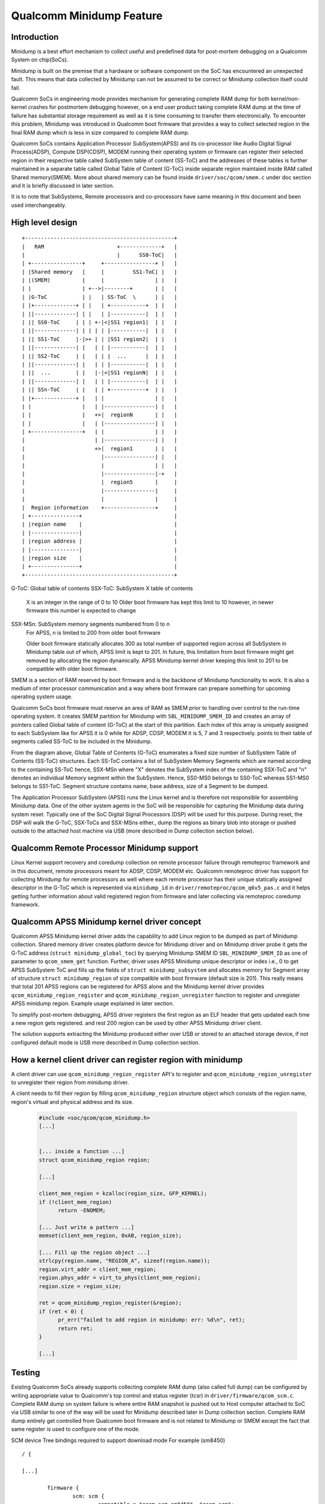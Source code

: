 Qualcomm Minidump Feature
=========================

Introduction
------------

Minidump is a best effort mechanism to collect useful and predefined
data for post-mortem debugging on a Qualcomm System on chip(SoCs).

Minidump is built on the premise that a hardware or software component
on the SoC has encountered an unexpected fault. This means that data
collected by Minidump can not be assumed to be correct or Minidump
collection itself could fail.

Qualcomm SoCs in engineering mode provides mechanism for generating
complete RAM dump for both kernel/non-kernel crashes for postmortem
debugging however, on a end user product taking complete RAM dump at
the time of failure has substantial storage requirement as well as it
is time consuming to transfer them electronically. To encounter this
problem, Minidump was introduced in Qualcomm boot firmware that provides
a way to collect selected region in the final RAM dump which is less
in size compared to complete RAM dump.

Qualcomm SoCs contains Application Processor SubSystem(APSS) and its
co-processor like Audio Digital Signal Process(ADSP), Compute DSP(CDSP),
MODEM running their operating system or firmware can register their
selected region in their respective table called SubSystem table of
content (SS-ToC) and the addresses of these tables is further maintained
in a separate table called Global Table of Content (G-ToC) inside separate
region maintaied inside RAM called Shared memory(SMEM). More about shared
memory can be found inside ``driver/soc/qcom/smem.c`` under doc section
and it is briefly discussed in later section.

It is to note that SubSystems, Remote processors and co-processors have
same meaning in this document and been used interchangeably.

High level design
-----------------
::

   +-----------------------------------------------+
   |   RAM                       +-------------+   |
   |                             |      SS0-ToC|   |
   | +----------------+     +----------------+ |   |
   | |Shared memory   |     |         SS1-ToC| |   |
   | |(SMEM)          |     |                | |   |
   | |                | +-->|--------+       | |   |
   | |G-ToC           | |   | SS-ToC  \      | |   |
   | |+-------------+ | |   | +-----------+  | |   |
   | ||-------------| | |   | |-----------|  | |   |
   | || SS0-ToC     | | | +-|<|SS1 region1|  | |   |
   | ||-------------| | | | | |-----------|  | |   |
   | || SS1-ToC     |-|>+ | | |SS1 region2|  | |   |
   | ||-------------| |   | | |-----------|  | |   |
   | || SS2-ToC     | |   | | |  ...      |  | |   |
   | ||-------------| |   | | |-----------|  | |   |
   | ||  ...        | |   |-|<|SS1 regionN|  | |   |
   | ||-------------| |   | | |-----------|  | |   |
   | || SSn-ToC     | |   | | +-----------+  | |   |
   | |+-------------+ |   | |                | |   |
   | |                |   | |----------------| |   |
   | |                |   +>|  regionN       | |   |
   | |                |   | |----------------| |   |
   | +----------------+   | |                | |   |
   |                      | |----------------| |   |
   |                      +>|  region1       | |   |
   |                        |----------------| |   |
   |                        |                | |   |
   |                        |----------------|-+   |
   |                        |  region5       |     |
   |                        |----------------|     |
   |                        |                |     |
   |  Region information    +----------------+     |
   | +---------------+                             |
   | |region name    |                             |
   | |---------------|                             |
   | |region address |                             |
   | |---------------|                             |
   | |region size    |                             |
   | +---------------+                             |
   +-----------------------------------------------+

G-ToC: Global table of contents
SSX-ToC: SubSystem X table of contents
         X is an integer in the range of 0 to 10
         Older boot firmware has kept this limit to 10
         however, in newer firmware this number is expected to change

SSX-MSn: SubSystem memory segments numbered from 0 to n
         For APSS, n is limited to 200 from older boot firmware

         Older boot firmware statically allocates 300 as total number of
         supported region across all SubSystem in Minidump table out of
         which, APSS limit is kept to 201. In future, this limitation
	 from boot firmware might get removed by allocating the region
	 dynamically. APSS Minidump kernel driver keeping this limit to
	 201 to be compatible with older boot firmware.

SMEM is a section of RAM reserved by boot firmware and is the backbone of
Minidump functionality to work. It is also a medium of inter processor
communication and a way where boot firmware can prepare something for
upcoming operating system usage.

Qualcomm SoCs boot firmware must reserve an area of RAM as SMEM prior to
handling over control to the run-time operating system. It creates SMEM
partition for Minidump with ``SBL_MINIDUMP_SMEM_ID`` and creates an array
of pointers called Global table of content (G-ToC) at the start of this
partition. Each index of this array is uniquely assigned to each SubSystem
like for APSS it is 0 while for ADSP, CDSP, MODEM it is 5, 7 and 3 respectively.
points to their table of segments called SS-ToC to be included in the Minidump.

From the diagram above, Global Table of Contents (G-ToC) enumerates a fixed
size number of SubSystem Table of Contents (SS-ToC) structures. Each
SS-ToC contains a list of SubSystem Memory Segments which are named
according to the containing SS-ToC hence, SSX-MSn where "X" denotes the
SubSystem index of the containing SSX-ToC and "n" denotes an individual
Memory segment within the SubSystem. Hence, SS0-MS0 belongs to SS0-ToC
whereas SS1-MS0 belongs to SS1-ToC. Segment structure contains name,
base address, size of a Segment to be dumped.

The Application Processor SubSystem (APSS) runs the Linux kernel and is
therefore not responsible for assembling Minidump data. One of the other
system agents in the SoC will be responsible for capturing the Minidump
data during system reset. Typically one of the SoC Digital Signal
Processors (DSP) will be used for this purpose. During reset, the DSP will
walk the G-ToC, SSX-ToCs and SSX-MSns either., dump the regions as binary
blob into storage or pushed outside to the attached host machine via USB
(more described in Dump collection section below).

Qualcomm Remote Processor Minidump support
------------------------------------------

Linux Kernel support recovery and coredump collection on remote processor
failure through remoteproc framework and in this document, remote processors
meant for ADSP, CDSP, MODEM etc. Qualcomm remoteproc driver has support for
collecting Minidump for remote processors as well where each remote processor
has their unique statically assigned descriptor in the G-ToC which is
represented via ``minidump_id`` in ``driver/remoteproc/qcom_q6v5_pas.c``
and it helps getting further information about valid registered region from
firmware and later collecting via remoteproc coredump framework.

Qualcomm APSS Minidump kernel driver concept
--------------------------------------------

Qualcomm APSS Minidump kernel driver adds the capability to add Linux
region to be dumped as part of Minidump collection. Shared memory
driver creates platform device for Minidump driver and on Minidump
driver probe it gets the G-ToC address (``struct minidump_global_toc``)
by querying Minidump SMEM ID ``SBL_MINIDUMP_SMEM_ID`` as one of parameter
to ``qcom_smem_get`` function. Further, driver uses APSS Minidump unique
descriptor or index i.e., 0 to get APSS SubSystem ToC and fills up the
fields of ``struct minidump_subsystem`` and allocates memory for Segment
array of structure ``struct minidump_region`` of size compatible with
boot firmware (default size is 201). This really means that total 201
APSS regions can be registered for APSS alone and the Minidump kernel
driver provides ``qcom_minidump_region_register`` and
``qcom_minidump_region_unregister`` function to register and unregister
APSS minidump region. Example usage explained in later section.

To simplify post-mortem debugging, APSS driver registers the first region
as an ELF header that gets updated each time a new region gets registered.
and rest 200 region can be used by other APSS Minidump driver client.

The solution supports extracting the Minidump produced either over USB
or stored to an attached storage device, if not configured default mode
is USB more described in Dump collection section.

How a kernel client driver can register region with minidump
------------------------------------------------------------

A client driver can use ``qcom_minidump_region_register`` API's to register
and ``qcom_minidump_region_unregister`` to unregister their region from
minidump driver.

A client needs to fill their region by filling ``qcom_minidump_region``
structure object which consists of the region name, region's virtual
and physical address and its size.

 .. code-block:: c

  #include <soc/qcom/qcom_minidump.h>
  [...]


  [... inside a function ...]
  struct qcom_minidump_region region;

  [...]

  client_mem_region = kzalloc(region_size, GFP_KERNEL);
  if (!client_mem_region)
	return -ENOMEM;

  [... Just write a pattern ...]
  memset(client_mem_region, 0xAB, region_size);

  [... Fill up the region object ...]
  strlcpy(region.name, "REGION_A", sizeof(region.name));
  region.virt_addr = client_mem_region;
  region.phys_addr = virt_to_phys(client_mem_region);
  region.size = region_size;

  ret = qcom_minidump_region_register(&region);
  if (ret < 0) {
	pr_err("failed to add region in minidump: err: %d\n", ret);
	return ret;
  }

  [...]


Testing
-------

Existing Qualcomm SoCs already supports collecting complete RAM dump (also
called full dump) can be configured by writing appropriate value to Qualcomm's
top control and status register (tcsr) in ``driver/firmware/qcom_scm.c``.
Complete RAM dump on system failure is where entire RAM snapshot is pushed out
to Host computer attached to SoC via USB similar to one of the way will be
used for Minidump described later in Dump collection section. Complete RAM
dump entirely get controlled from Qualcomm boot firmware and is not related
to Minidump or SMEM except the fact that same register is used to configure
one of the mode.

SCM device Tree bindings required to support download mode
For example (sm8450) ::

	/ {

	[...]

		firmware {
			scm: scm {
				compatible = "qcom,scm-sm8450", "qcom,scm";
				[... tcsr register ... ]
				qcom,dload-mode = <&tcsr 0x13000>;

				[...]
			};
		};

	[...]

		soc: soc@0 {

			[...]

			tcsr: syscon@1fc0000 {
				compatible = "qcom,sm8450-tcsr", "syscon";
				reg = <0x0 0x1fc0000 0x0 0x30000>;
			};

			[...]
		};
	[...]

	};

A kernel command line parameter is provided to facilitate selection of
dump mode also called download mode. Boot firmware configures download
mode to be full dump even before Linux boots up however, one need to pass
``qcom_scm.download_mode="mini"`` to switch the default download mode
to Minidump. Similarly ``"full"`` need to be passed to set the download
mode to full dump and passing ``"full,mini"`` will set the download mode
where both Minidump along with fulldump will be collected on system failure
however, this mode will only work if dump need to collected via USB more
about this described in Dump collection section.

Writing to sysfs node can also be used to set the mode to minidump::

	echo "mini" > /sys/module/qcom_scm/parameter/download_mode

Once the download mode is set, any kind of crash will make the device collect
respective dump as per the set download mode.

Dump collection
---------------
::

	+-----------+
	|           |
	|           |         +------+
	|           |         |      |
	|           |         +--+---+ Product(Qualcomm SoC)
	+-----------+             |
	|+++++++++++|<------------+
	|+++++++++++|    usb cable
	+-----------+
            x86_64 PC

The solution supports a product running with Qualcomm SoC (where minidump)
is supported from the firmware) connected to x86_64 host PC running PCAT
tool. It supports downloading the minidump produced from product to the
host PC over USB or to save the minidump to the product attached storage
device(UFS/eMMC/SD Card) into minidump dedicated partition.

By default, dumps are downloaded via USB to the attached x86_64 PC running
PCAT (Qualcomm tool) software. Upon download, we will see a set of binary
blobs starting with name ``md_*`` in PCAT configured directory in x86_64
machine, so for above example from the client it will be ``md_REGION_A.BIN``.
This binary blob depends on region content to determine whether it needs
external parser support to get the content of the region, so for simple
plain ASCII text we don't need any parsing and the content can be seen
just opening the binary file.

To collect the dump to attached storage type, one needs to write appropriate
value to IMEM register, in that case dumps are collected in rawdump
partition on the product device itself.

One needs to read the entire rawdump partition and pull out content to
save it onto the attached x86_64 machine over USB. Later, this rawdump
can be passed to another tool (``dexter.exe`` [Qualcomm tool]) which
converts this into the similar binary blobs which we have got it when
download type was set to USB, i.e. a set of registered regions as blobs
and their name starts with ``md_*``.

Replacing the ``dexter.exe`` with some open source tool can be added as future
scope of this document.
